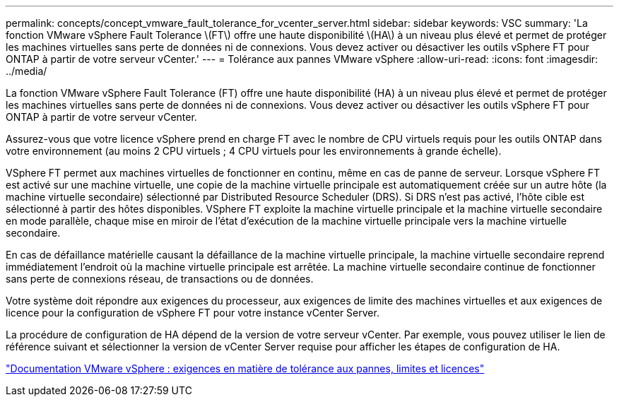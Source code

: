 ---
permalink: concepts/concept_vmware_fault_tolerance_for_vcenter_server.html 
sidebar: sidebar 
keywords: VSC 
summary: 'La fonction VMware vSphere Fault Tolerance \(FT\) offre une haute disponibilité \(HA\) à un niveau plus élevé et permet de protéger les machines virtuelles sans perte de données ni de connexions. Vous devez activer ou désactiver les outils vSphere FT pour ONTAP à partir de votre serveur vCenter.' 
---
= Tolérance aux pannes VMware vSphere
:allow-uri-read: 
:icons: font
:imagesdir: ../media/


[role="lead"]
La fonction VMware vSphere Fault Tolerance (FT) offre une haute disponibilité (HA) à un niveau plus élevé et permet de protéger les machines virtuelles sans perte de données ni de connexions. Vous devez activer ou désactiver les outils vSphere FT pour ONTAP à partir de votre serveur vCenter.

Assurez-vous que votre licence vSphere prend en charge FT avec le nombre de CPU virtuels requis pour les outils ONTAP dans votre environnement (au moins 2 CPU virtuels ; 4 CPU virtuels pour les environnements à grande échelle).

VSphere FT permet aux machines virtuelles de fonctionner en continu, même en cas de panne de serveur. Lorsque vSphere FT est activé sur une machine virtuelle, une copie de la machine virtuelle principale est automatiquement créée sur un autre hôte (la machine virtuelle secondaire) sélectionné par Distributed Resource Scheduler (DRS). Si DRS n'est pas activé, l'hôte cible est sélectionné à partir des hôtes disponibles. VSphere FT exploite la machine virtuelle principale et la machine virtuelle secondaire en mode parallèle, chaque mise en miroir de l'état d'exécution de la machine virtuelle principale vers la machine virtuelle secondaire.

En cas de défaillance matérielle causant la défaillance de la machine virtuelle principale, la machine virtuelle secondaire reprend immédiatement l'endroit où la machine virtuelle principale est arrêtée. La machine virtuelle secondaire continue de fonctionner sans perte de connexions réseau, de transactions ou de données.

Votre système doit répondre aux exigences du processeur, aux exigences de limite des machines virtuelles et aux exigences de licence pour la configuration de vSphere FT pour votre instance vCenter Server.

La procédure de configuration de HA dépend de la version de votre serveur vCenter. Par exemple, vous pouvez utiliser le lien de référence suivant et sélectionner la version de vCenter Server requise pour afficher les étapes de configuration de HA.

https://docs.vmware.com/en/VMware-vSphere/6.5/com.vmware.vsphere.avail.doc/GUID-57929CF0-DA9B-407A-BF2E-E7B72708D825.html["Documentation VMware vSphere : exigences en matière de tolérance aux pannes, limites et licences"]
